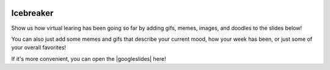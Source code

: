 .. image:: ../img/Technovation-yellow-gradient-background.png
    :width: 500
    :align: center
    :alt: Technovation logo


Icebreaker
:::::::::::::::::::::::::::::::::::::::::::

Show us how virtual learing has been going so far by adding gifs, memes, images, and doodles to the slides below!

You can also just add some memes and gifs that describe your current mood, how your week has been, or just some of your overall favorites!

If it's more convenient, you can open the |googleslides| here!
   
.. |googleslides| raw:: html

   <a href="https://docs.google.com/presentation/d/1ymyHJ55tcRsa7IhKxSChcl5cS4zFikUx0J7GfXOX9MY/edit?usp=sharing" target=_blank>Google Slides</a>

.. raw:: html

   <div align="middle">
        <iframe src="https://docs.google.com/presentation/d/e/2PACX-1vQnec7s6PmQVQUmVagQYAfyGi4e0xZkhSZJSefIi4UyMskiod9prG1sqq-Obl_FCLJAeXqx4ahmRBmv/embed?start=false&loop=false&delayms=3000" frameborder="0" width="700" height="400" allowfullscreen="true" mozallowfullscreen="true" webkitallowfullscreen="true"></iframe>
   </div>
